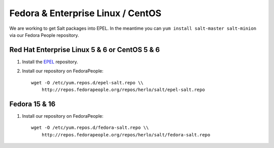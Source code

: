 ==================================
Fedora & Enterprise Linux / CentOS
==================================

We are working to get Salt packages into EPEL. In the meantime you can ``yum
install salt-master salt-minion`` via our Fedora People repository.

Red Hat Enterprise Linux 5 & 6 or CentOS 5 & 6
----------------------------------------------

1.  Install the `EPEL`__ repository.

2.  Install our repository on FedoraPeople::

        wget -O /etc/yum.repos.d/epel-salt.repo \\
            http://repos.fedorapeople.org/repos/herlo/salt/epel-salt.repo

.. __: http://fedoraproject.org/wiki/EPEL#How_can_I_use_these_extra_packages.3F

Fedora 15 & 16
--------------

1.  Install our repository on FedoraPeople::

        wget -O /etc/yum.repos.d/fedora-salt.repo \\
            http://repos.fedorapeople.org/repos/herlo/salt/fedora-salt.repo
